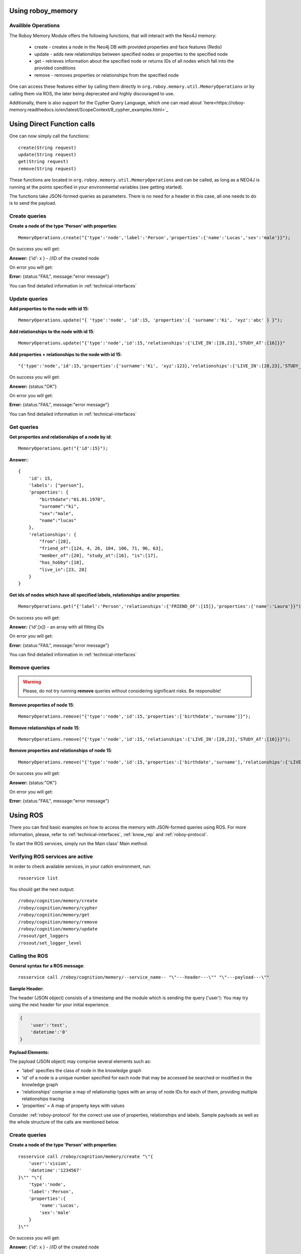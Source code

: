 .. _initial_experience:

Using roboy_memory
================================

Availible Operations
-----------------------------------------------


The Roboy Memory Module offers the following functions, that will interact with the Neo4J memory:

    - create - creates a node in the Neo4j DB with provided properties and face features (Redis)
    - update - adds new relationships between specified nodes or properties to the specified node
    - get - retrieves information about the specified node or returns IDs of all nodes which fall into the provided conditions
    - remove - removes properties or relationships from the specified node

One can access these features either by calling them directly in ``org.roboy.memory.util.MemoryOperations`` or by calling them via ROS, the later being deprecated and highly discouraged to use.

Additionally, there is also support for the Cypher Query Language, which one can read about `here<https://roboy-memory.readthedocs.io/en/latest/ScopeContext/8_cypher_examples.html>`_

Using Direct Function calls
================================

One can now simply call the functions::

    create(String request)
    update(String request)
    get(String request)
    remove(String request)

These functions are located in ``org.roboy.memory.util.MemoryOperations`` and can be called, as long as a NEO4J is running at the points specified in your environmental variables (see getting started). 

The functions take JSON-formed queries as parameters. There is no need for a header in this case, all one needs to do is to send the payload. 

Create queries
--------------------------------------------------

**Create a node of the type 'Person' with properties**::

    MemoryOperations.create("{'type':'node','label':'Person','properties':{'name':'Lucas','sex':'male'}}");

On success you will get:

**Answer:**  {'id': x } - //ID of the created node

On error you will get:

**Error:** {status:"FAIL", message:"error message"}

You can find detailed information in :ref:`technical-interfaces`

Update queries
--------------------------------------------------

**Add properties to the node with id 15**::

    MemoryOperations.update("{ 'type':'node', 'id':15, 'properties':{ 'surname':'Ki', 'xyz':'abc' } }");


**Add relationships to the node with id 15**::

    MemoryOperations.update("{'type':'node','id':15,'relationships':{'LIVE_IN':[28,23],'STUDY_AT':[16]}}"

**Add properties + relationships to the node with id 15**::

    "{'type':'node','id':15,'properties':{'surname':'Ki', 'xyz':123},'relationships':{'LIVE_IN':[28,23],'STUDY_AT':[16]}}"

On success you will get:

**Answer:** {status:"OK"}

On error you will get:

**Error:** {status:"FAIL", message:"error message"}

You can find detailed information in :ref:`technical-interfaces`

Get queries
--------------------------------------------------

**Get properties and relationships of a node by id**::

    MemoryOperations.get("{'id':15}");

**Answer:**::

    {
        'id': 15,
        'labels': ["person"],
        'properties': {
            "birthdate":"01.01.1970",
            "surname":"ki",
            "sex":"male",
            "name":"lucas"
        },
        'relationships': {
            "from":[28],
            "friend_of":[124, 4, 26, 104, 106, 71, 96, 63],
            "member_of":[20], "study_at":[16], "is":[17],
            "has_hobby":[18],
            "live_in":[23, 28]
        }
    }

**Get ids of nodes which have all specified labels, relationships and/or properties**::

    MemoryOperations.get("{'label':'Person','relationships':{'FRIEND_OF':[15]},'properties':{'name':'Laura'}}");

On success you will get:

**Answer:** {'id':[x]}     - an array with all fitting IDs

On error you will get:

**Error:** {status:"FAIL", message:"error message"}

You can find detailed information in :ref:`technical-interfaces`

Remove queries
--------------------------------------------------

.. warning::

    Please, do not try running **remove** queries without considering significant risks. Be responsible!

**Remove properties of node 15**::

    MemoryOperations.remove("{'type':'node','id':15,'properties':['birthdate','surname']}");

**Remove relationships of node 15**::

    MemoryOperations.remove("{'type':'node','id':15,'relationships':{'LIVE_IN':[28,23],'STUDY_AT':[16]}}");

**Remove properties and relationships of node 15**::

    MemoryOperations.remove("{'type':'node','id':15,'properties':['birthdate','surname'],'relationships':{'LIVE_IN':[23]}}");

On success you will get:

**Answer:** {status:"OK"}

On error you will get:

**Error:** {status:"FAIL", message:"error message"}

Using ROS
================================

.. deprecated:: 1.1

    Using ROS is deprecated

There you can find basic examples on how to access the memory with JSON-formed queries using ROS.
For more information, please, refer to :ref:`technical-interfaces`, :ref:`know_rep` and :ref:`roboy-protocol`.

To start the ROS services, simply run the Main class' Main method.

Verifying ROS services are active
--------------------------------------------------

In order to check available services, in your catkin environment, run::

    rosservice list

You should get the next output::

    /roboy/cognition/memory/create
    /roboy/cognition/memory/cypher
    /roboy/cognition/memory/get
    /roboy/cognition/memory/remove
    /roboy/cognition/memory/update
    /rosout/get_loggers
    /rosout/set_logger_level

Calling the ROS
--------------------------------------------------

**General syntax for a ROS message**::

    rosservice call /roboy/cognition/memory/--service_name-- "\"---header---\"" "\"---payload---\""

**Sample Header:**

The header (JSON object) consists of a timestamp and the module which is sending the query ('user'):
You may try using the next header for your initial experience.

.. code-block:: javascript

    {
        'user':'test',
        'datetime':'0'
    }

**Payload Elements:**

The payload (JSON object) may comprise several elements such as:

- 'label' specifies the class of node in the knowledge graph
- 'id' of a node is a unique number specified for each node that may be accessed be searched or modified in the knowledge graph
- 'relationships' comprise a map of relationship types with an array of node IDs for each of them, providing multiple relationships tracing
- 'properties' = A map of property keys with values

Consider :ref:`roboy-protocol` for the correct use use of properties, relationships and labels.
Sample payloads as well as the whole structure of the calls are mentioned below.

Create queries
--------------------------------------------------

**Create a node of the type 'Person' with properties**::

    rosservice call /roboy/cognition/memory/create "\"{
        'user':'vision',
        'datetime':'1234567'
    }\"" "\"{
        'type':'node',
        'label':'Person',
        'properties':{
            'name':'Lucas',
            'sex':'male'
        }
    }\""

On success you will get:

**Answer:**  {'id': x } - //ID of the created node

On error you will get:

**Error:** {status:"FAIL", message:"error message"}

You can find detailed information in :ref:`technical-interfaces`

Update queries
--------------------------------------------------

**Add properties to the node with id 15**::

    rosservice call /roboy/cognition/memory/update "\"{
        'user':'vision',
        'datetime':'1234567'
    }\"" "\"{
        'type':'node',
        'id':15,
        'properties':{
            'surname':'Ki',
            'xyz':'abc'
        }
    }\""

**Add relationships to the node with id 15**::

    rosservice call /roboy/cognition/memory/update "\"{
        'user':'vision',
        'datetime':'1234567'
    }\"" "\"{
        'type':'node',
        'id':15,
        'relationships':{
            'LIVE_IN':[28,23],
            'STUDY_AT':[16]
        }
    }\""

**Add properties + relationships to the node with id 15**::

    rosservice call /roboy/cognition/memory/update "\"{
        'user':'vision',
        'datetime':'1234567'
    }\"" "\"{
        'type':'node',
        'id':15,
        'properties':{
            'surname':'Ki', 'xyz':123
        },
        'relationships':{
            'LIVE_IN':[28,23],
            'STUDY_AT':[16]
        }
    }\""

On success you will get:

**Answer:** {status:"OK"}

On error you will get:

**Error:** {status:"FAIL", message:"error message"}

You can find detailed information in :ref:`technical-interfaces`

Get queries
--------------------------------------------------

**Get properties and relationships of a node by id**::

    rosservice call /roboy/cognition/memory/get "\"{
        'user':'vision',
        'datetime':'1234567'
    }\"" "\"{
        'id':15
    }\""

**Answer:**::

    {
        'id': 15,
        'labels': ["person"],
        'properties': {
            "birthdate":"01.01.1970",
            "surname":"ki",
            "sex":"male",
            "name":"lucas"
        },
        'relationships': {
            "from":[28],
            "friend_of":[124, 4, 26, 104, 106, 71, 96, 63],
            "member_of":[20], "study_at":[16], "is":[17],
            "has_hobby":[18],
            "live_in":[23, 28]
        }
    }

**Get ids of nodes which have all specified labels, relationships and/or properties**::

    rosservice call /roboy/cognition/memory/get "\"{
        'user':'vision',
        'datetime':'1234567'
    }\"" "\"{
        'label':'Person',
        'relationships':{
            'FRIEND_OF':[15]
        },
        'properties':{
            'name':'Laura'
        }
    }\""

On success you will get:

**Answer:** {'id':[x]}     - an array with all fitting IDs

On error you will get:

**Error:** {status:"FAIL", message:"error message"}

You can find detailed information in :ref:`technical-interfaces`

Remove queries
--------------------------------------------------

.. warning::

    Please, do not try running **remove** queries without considering significant risks. Be responsible!

**Remove properties of node 15**::

    rosservice call /roboy/cognition/memory/remove "\"{
        'user':'vision',
        'datetime':'1234567'
    }\"" "\"{
        'type':'node',
        'id':15,
        'properties':['birthdate','surname']
    }\""

**Remove relationships of node 15**::

    rosservice call /roboy/cognition/memory/remove "\"{
        'user':'vision','datetime':'1234567'
    }\"" "\"{
        'type':'node',
        'id':15,
        'relationships':{
            'LIVE_IN':[28,23],
            'STUDY_AT':[16]
        }
    }\""

**Remove properties and relationships of node 15**::

    rosservice call /roboy/cognition/memory/remove "\"{
        'user':'vision',
        'datetime':'1234567'
    }\"" "\"{
        'type':'node',
        'id':15,
        'properties':['birthdate','surname'],
        'relationships':{
            'LIVE_IN':[23]
        }
    }\""

On success you will get:

**Answer:** {status:"OK"}

On error you will get:

**Error:** {status:"FAIL", message:"error message"}

You can find detailed information in :ref:`technical-interfaces`

